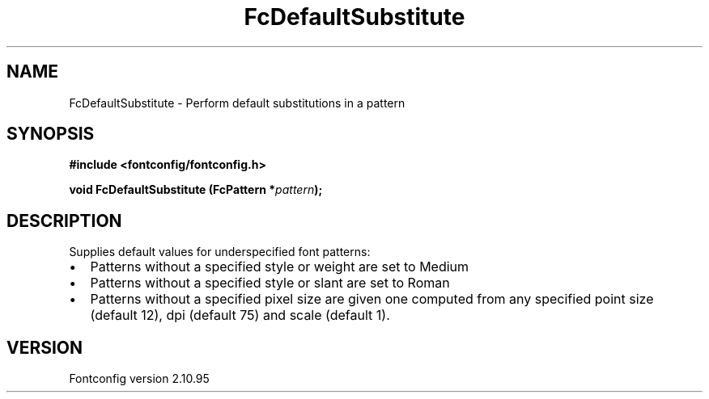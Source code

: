 .\" auto-generated by docbook2man-spec from docbook-utils package
.TH "FcDefaultSubstitute" "3" "31 8月 2013" "" ""
.SH NAME
FcDefaultSubstitute \- Perform default substitutions in a pattern
.SH SYNOPSIS
.nf
\fB#include <fontconfig/fontconfig.h>
.sp
void FcDefaultSubstitute (FcPattern *\fIpattern\fB);
.fi\fR
.SH "DESCRIPTION"
.PP
Supplies default values for underspecified font patterns:
.TP 0.2i
\(bu
Patterns without a specified style or weight are set to Medium
.TP 0.2i
\(bu
Patterns without a specified style or slant are set to Roman
.TP 0.2i
\(bu
Patterns without a specified pixel size are given one computed from any
specified point size (default 12), dpi (default 75) and scale (default 1).
.PP
.SH "VERSION"
.PP
Fontconfig version 2.10.95

